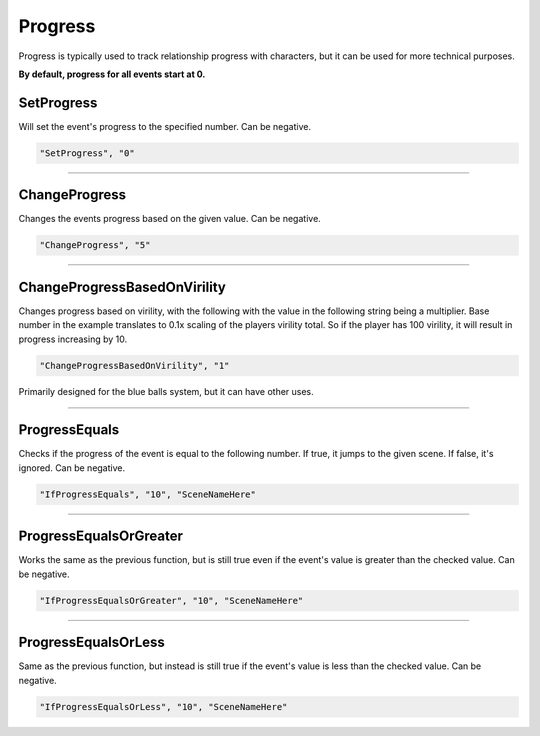 .. meta::
    :keywords: ifprogress

.. _Progress:

**Progress**
=============

Progress is typically used to track relationship progress with characters, but it can be used for more technical purposes.

**By default, progress for all events start at 0.**

.. seealso:: 

  You can display progress via the ``{ProgressDisplay}`` :doc:`Text Markup </Doc/Reference/Markup>` . Also see :doc:`Get Event Progress </Doc/Reference/EventOnly/GetEventProgress>` for progress functions outside of the given file.

**SetProgress**
----------------
Will set the event's progress to the specified number. Can be negative.

.. code-block:: javascript

  "SetProgress", "0"

----

**ChangeProgress**
-------------------
Changes the events progress based on the given value. Can be negative.

.. code-block:: javascript

  "ChangeProgress", "5"

----

**ChangeProgressBasedOnVirility**
----------------------------------
Changes progress based on virility, with the following with the value in the following string being a multiplier.
Base number in the example translates to 0.1x scaling of the players virility total. So if the player has 100 virility, it will result in progress increasing by 10.

.. code-block:: javascript

  "ChangeProgressBasedOnVirility", "1"

Primarily designed for the blue balls system, but it can have other uses.

----

**ProgressEquals**
-------------------
Checks if the progress of the event is equal to the following number. If true, it jumps to the given scene. If false, it's ignored.
Can be negative.

.. code-block:: javascript

  "IfProgressEquals", "10", "SceneNameHere"

----

**ProgressEqualsOrGreater**
----------------------------
Works the same as the previous function, but is still true even if the event's value is greater than the checked value.
Can be negative.

.. code-block:: javascript

  "IfProgressEqualsOrGreater", "10", "SceneNameHere"

----

**ProgressEqualsOrLess**
-------------------------
Same as the previous function, but instead is still true if the event's value is less than the checked value.
Can be negative.

.. code-block:: javascript

  "IfProgressEqualsOrLess", "10", "SceneNameHere"
